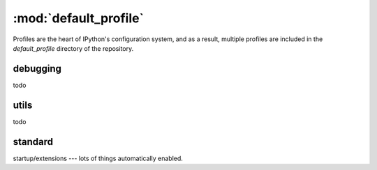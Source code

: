 =======================
:mod:`default_profile`
=======================

.. module:: default_profile
   :synopsis: Root of the source code

Profiles are the heart of IPython's configuration system, and as a result,
multiple profiles are included in the `default_profile` directory of the
repository.

debugging
==========

todo

utils
=====

todo


standard
========

startup/extensions --- lots of things automatically enabled.

